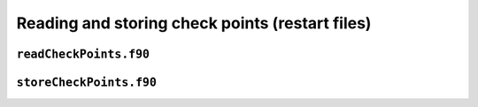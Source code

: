 Reading and storing check points (restart files)
================================================


``readCheckPoints.f90``
-----------------------

.. f:automodule:: readcheckpoints


``storeCheckPoints.f90``
------------------------

.. f:automodule:: storecheckpoints
